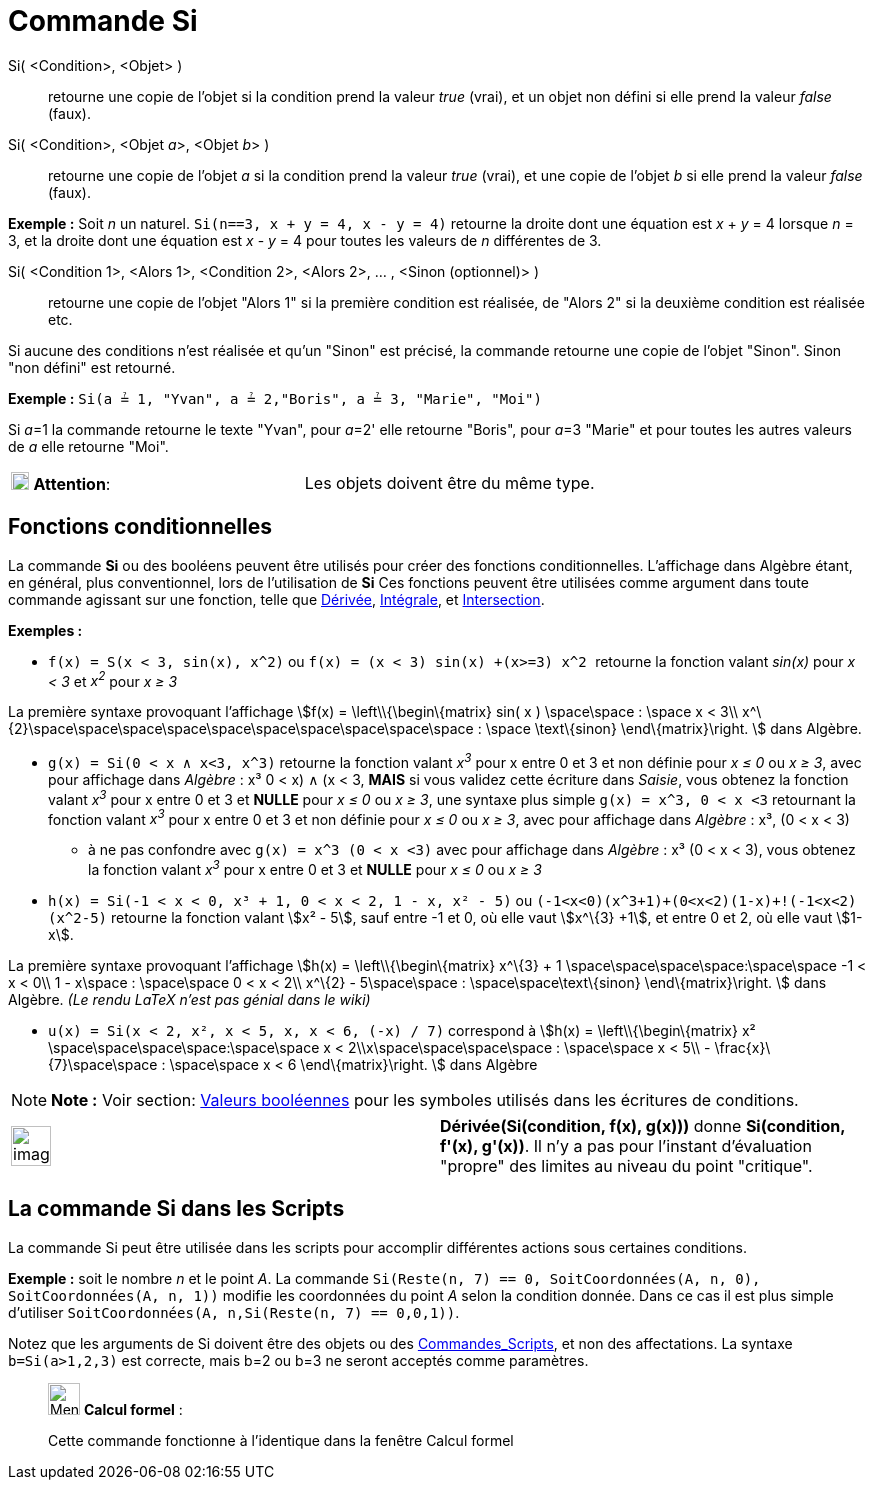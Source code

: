 = Commande Si
:page-en: commands/If
ifdef::env-github[:imagesdir: /fr/modules/ROOT/assets/images]

Si( <Condition>, <Objet> )::
  retourne une copie de l’objet si la condition prend la valeur _true_ (vrai), et un objet non défini si elle prend la
  valeur _false_ (faux).
Si( <Condition>, <Objet __a__>, <Objet __b__> )::
  retourne une copie de l’objet _a_ si la condition prend la valeur _true_ (vrai), et une copie de l’objet _b_ si elle
  prend la valeur _false_ (faux).

[EXAMPLE]
====

*Exemple :* Soit _n_ un naturel. `++Si(n==3, x + y = 4, x - y = 4)++` retourne la droite dont une équation est _x_ + _y_
= 4 lorsque _n_ = 3, et la droite dont une équation est _x_ - _y_ = 4 pour toutes les valeurs de _n_ différentes de 3.

====

Si( <Condition 1>, <Alors 1>, <Condition 2>, <Alors 2>, ... , <Sinon (optionnel)> )::
  retourne une copie de l’objet "Alors 1" si la première condition est réalisée, de "Alors 2" si la deuxième condition
  est réalisée etc.

Si aucune des conditions n'est réalisée et qu'un "Sinon" est précisé, la commande retourne une copie de l’objet "Sinon".
Sinon "non défini" est retourné.

[EXAMPLE]
====

*Exemple :* `++Si(a ≟ 1, "Yvan", a ≟ 2,"Boris", a ≟ 3, "Marie", "Moi")++`

Si __a__=1 la commande retourne le texte "Yvan", pour __a__=2' elle retourne "Boris", pour __a__=3 "Marie" et pour
toutes les autres valeurs de _a_ elle retourne "Moi".

====

[cols=",",]
|===
|image:18px-Attention.png[Attention,title="Attention",width=18,height=18] *Attention*: |Les objets doivent être du même
type.
|===

== Fonctions conditionnelles

La commande *Si* ou des booléens peuvent être utilisés pour créer des fonctions conditionnelles. L'affichage dans
Algèbre étant, en général, plus conventionnel, lors de l'utilisation de *Si* Ces fonctions peuvent être utilisées comme
argument dans toute commande agissant sur une fonction, telle que xref:/commands/Dérivée.adoc[Dérivée],
xref:/commands/Intégrale.adoc[Intégrale], et xref:/commands/Intersection.adoc[Intersection].

[EXAMPLE]
====

*Exemples :*

* `++f(x) = S(x < 3, sin(x), x^2)++` ou `++f(x) = (x < 3) sin(x) +(x>=3) x^2 ++` retourne la fonction valant _sin(x)_
pour _x < 3_ et _x^2^_ pour _x ≥ 3_

La première syntaxe provoquant l'affichage stem:[f(x) = \left\\{\begin\{matrix} sin( x ) \space\space : \space x < 3\\
x^\{2}\space\space\space\space\space\space\space\space\space\space : \space \text\{sinon} \end\{matrix}\right. ] dans
Algèbre.

* `++g(x) = Si(0 < x ∧ x<3, x^3)++` retourne la fonction valant _x^3^_ pour x entre 0 et 3 et non définie pour _x ≤ 0_
ou _x ≥ 3_, avec pour affichage dans _Algèbre_ : x³ ((0 < x) ∧ (x < 3)), *MAIS* si vous validez cette écriture dans
_Saisie_, vous obtenez la fonction valant _x^3^_ pour x entre 0 et 3 et *NULLE* pour _x ≤ 0_ ou _x ≥ 3_, une syntaxe
plus simple `++g(x) = x^3, 0 < x <3++` retournant la fonction valant _x^3^_ pour x entre 0 et 3 et non définie pour _x ≤
0_ ou _x ≥ 3_, avec pour affichage dans _Algèbre_ : x³, (0 < x < 3)
** à ne pas confondre avec `++g(x) = x^3 (0 < x <3)++` avec pour affichage dans _Algèbre_ : x³ (0 < x < 3), vous obtenez
la fonction valant _x^3^_ pour x entre 0 et 3 et *NULLE* pour _x ≤ 0_ ou _x ≥ 3_
* `++h(x) = Si(-1  <  x  <  0, x³ + 1, 0  <  x  <  2, 1 - x, x² - 5)++` ou
`++  (-1<x<0)(x^3+1)+(0<x<2)(1-x)+!(-1<x<2)(x^2-5)++` retourne la fonction valant stem:[x² - 5], sauf entre -1 et 0, où
elle vaut stem:[x^\{3} +1], et entre 0 et 2, où elle vaut stem:[1-x].

La première syntaxe provoquant l'affichage stem:[h(x) = \left\\{\begin\{matrix} x^\{3} + 1
\space\space\space\space:\space\space -1 < x < 0\\ 1 - x\space : \space\space 0 < x < 2\\ x^\{2} - 5\space\space :
\space\space\text\{sinon} \end\{matrix}\right. ] dans Algèbre. [.small]#_(Le rendu LaTeX n'est pas génial dans le
wiki)_#

* `++u(x) = Si(x < 2, x², x < 5, x, x < 6, (-x) / 7)++` correspond à stem:[h(x) = \left\\{\begin\{matrix} x²
\space\space\space\space:\space\space x < 2\\x\space\space\space\space : \space\space x < 5\\ -
\frac{x}\{7}\space\space : \space\space x < 6 \end\{matrix}\right. ] dans Algèbre

====

[NOTE]
====

*Note :* Voir section: xref:/Valeurs_booléennes.adoc[Valeurs booléennes] pour les symboles utilisés dans les écritures
de conditions.

====

[width="100%",cols="50%,50%",]
|===
a|
image:Ambox_content.png[image,width=40,height=40]

|*Dérivée(Si(condition, f(x), g(x)))* donne *Si(condition, f'(x), g'(x))*. Il n'y a pas pour l'instant d'évaluation
"propre" des limites au niveau du point "critique".
|===

== La commande *Si* dans les Scripts

La commande Si peut être utilisée dans les scripts pour accomplir différentes actions sous certaines conditions.

[EXAMPLE]
====

*Exemple :* soit le nombre _n_ et le point _A_. La commande
`++Si(Reste(n, 7) == 0, SoitCoordonnées(A, n, 0), SoitCoordonnées(A, n, 1))++` modifie les coordonnées du point _A_
selon la condition donnée. Dans ce cas il est plus simple d'utiliser
`++ SoitCoordonnées(A, n,Si(Reste(n, 7) == 0,0,1))++`.

====

Notez que les arguments de Si doivent être des objets ou des xref:/commands/Commandes_Scripts.adoc[Commandes_Scripts],
et non des affectations. La syntaxe `++b=Si(a>1,2,3)++` est correcte, mais b=2 ou b=3 ne seront acceptés comme
paramètres.

____________________________________________________________

image:32px-Menu_view_cas.svg.png[Menu view cas.svg,width=32,height=32] *Calcul formel* :

Cette commande fonctionne à l'identique dans la fenêtre Calcul formel
